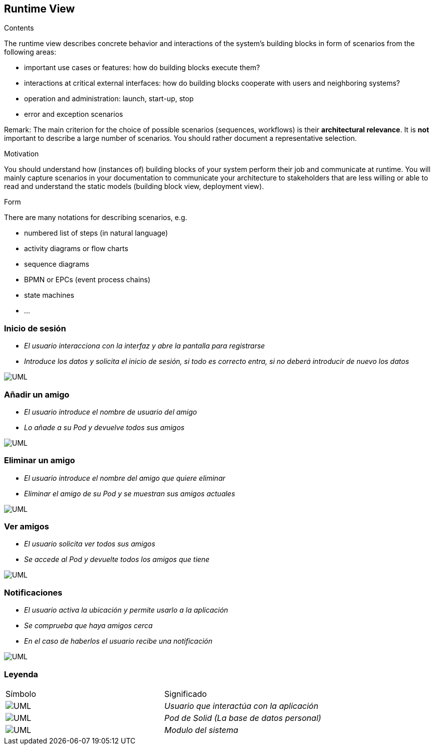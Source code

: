 [[section-runtime-view]]
== Runtime View


[role="arc42help"]
****
.Contents
The runtime view describes concrete behavior and interactions of the system’s building blocks in form of scenarios from the following areas:

* important use cases or features: how do building blocks execute them?
* interactions at critical external interfaces: how do building blocks cooperate with users and neighboring systems?
* operation and administration: launch, start-up, stop
* error and exception scenarios

Remark: The main criterion for the choice of possible scenarios (sequences, workflows) is their *architectural relevance*. It is *not* important to describe a large number of scenarios. You should rather document a representative selection.

.Motivation
You should understand how (instances of) building blocks of your system perform their job and communicate at runtime.
You will mainly capture scenarios in your documentation to communicate your architecture to stakeholders that are less willing or able to read and understand the static models (building block view, deployment view).

.Form
There are many notations for describing scenarios, e.g.

* numbered list of steps (in natural language)
* activity diagrams or flow charts
* sequence diagrams
* BPMN or EPCs (event process chains)
* state machines
* ...

****

=== Inicio de sesión


* _El usuario interacciona con la interfaz y abre la pantalla para registrarse_
* _Introduce los datos y solicita el inicio de sesión, si todo es correcto entra,
si no deberá introducir de nuevo los datos_

image:inicioDeSesion6.png["UML"]


=== Añadir un amigo

* _El usuario introduce el nombre de usuario del amigo_
* _Lo añade a su Pod y devuelve todos sus amigos_

image:añadirAmigo6.png["UML"]


=== Eliminar un amigo

* _El usuario introduce el nombre del amigo que quiere eliminar_
* _Eliminar el amigo de su Pod y se muestran sus amigos actuales_

image:eliminarAmigo6.png["UML"]

=== Ver amigos

* _El usuario solicita ver todos sus amigos_
* _Se accede al Pod y devuelte todos los amigos que tiene_

image:verAmigo6.png["UML"]

=== Notificaciones

* _El usuario activa la ubicación y permite usarlo a la aplicación_
* _Se comprueba que haya amigos cerca_
* _En el caso de haberlos el usuario recibe una notificación_

image:notificaciones6.png["UML"]

=== Leyenda

|===
|Símbolo|Significado
| image:leyendaUsuario.PNG["UML"]| _Usuario que interactúa con la aplicación_
| image:leyendabase.PNG["UML"] | _Pod de Solid (La base de datos personal)_
| image:leyendaparticipante.PNG["UML"] | _Modulo del sistema_


|===